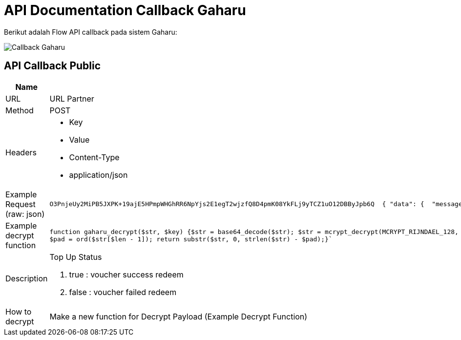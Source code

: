 = API Documentation Callback Gaharu

Berikut adalah Flow API callback pada sistem Gaharu:

image::./images-api-gaharu/Gaharu-API-Callback.png[Callback Gaharu]

== API Callback Public

|===
| *Name* | *Spesification*

| URL
| URL Partner

| Method
| POST

| Headers
a| * Key
* Value  
* Content-Type
* application/json

| Example Request (raw: json)
a| 
[source]
O3PnjeUy2MiPB5JXPK+19ajE5HPmpWHGhRR6NpYjs2E1egT2wjzfQ8D4pmK08YkFLj9yTCZ1uO12DBByJpb6Q  { "data": {  "message":"success","order_id":"GF1749819-1783659", "serial_number":"170845202007277930990000020000}}`

| Example decrypt function
a| 
[source]
function gaharu_decrypt($str, $key) {$str = base64_decode($str); $str = mcrypt_decrypt(MCRYPT_RIJNDAEL_128, $key, $str, MCRYPT_MODE_ECB); $block = mcrypt_get_block_size('rijndael_128', 'ecb'); $pad = ord($str[($len = strlen($str)) - 1]); $len = strlen($str);
$pad = ord($str[$len - 1]); return substr($str, 0, strlen($str) - $pad);}`

| Description
a| Top Up Status 

1. true        : voucher success redeem 
2. false       : voucher failed redeem 

| How to decrypt
| Make a new function for Decrypt Payload (Example Decrypt Function)
|===
